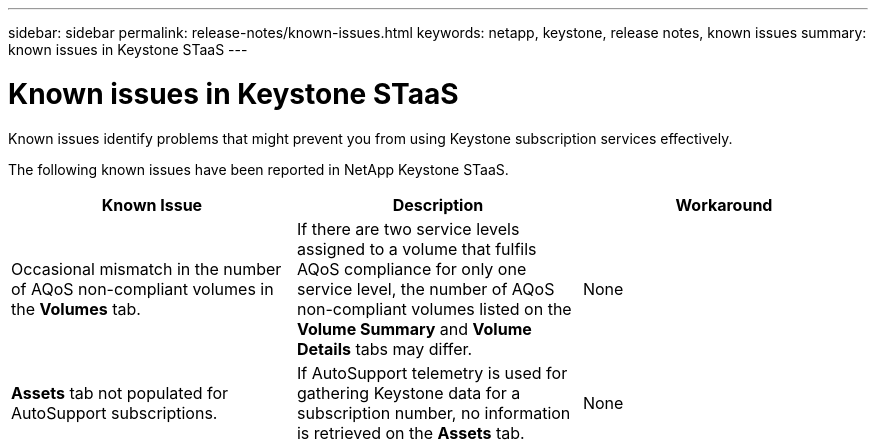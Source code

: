 ---
sidebar: sidebar
permalink: release-notes/known-issues.html
keywords: netapp, keystone, release notes, known issues
summary: known issues in Keystone STaaS
---

= Known issues in Keystone STaaS
:hardbreaks:
:nofooter:
:icons: font
:linkattrs:
:imagesdir: ./media/

[.lead]
Known issues identify problems that might prevent you from using Keystone subscription services effectively. 

The following known issues have been reported in NetApp Keystone STaaS.



[cols="3*",options="header"]
|===
|Known Issue |Description |Workaround
a|Occasional mismatch in the number of AQoS non-compliant volumes in the *Volumes* tab.
a|If there are two service levels assigned to a volume that fulfils AQoS compliance for only one service level, the number of AQoS non-compliant volumes listed on the *Volume Summary* and *Volume Details* tabs may differ. 
a|None
a|*Assets* tab not populated for AutoSupport subscriptions.
a|If AutoSupport telemetry is used for gathering Keystone data for a subscription number, no information is retrieved on the *Assets* tab.
a|None
|===

